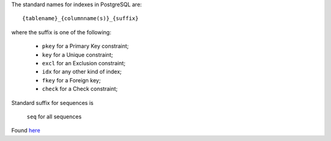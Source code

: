 The standard names for indexes in PostgreSQL are::

    {tablename}_{columnname(s)}_{suffix}

where the suffix is one of the following:

    * ``pkey`` for a Primary Key constraint;
    * ``key`` for a Unique constraint;
    * ``excl`` for an Exclusion constraint;
    * ``idx`` for any other kind of index;
    * ``fkey`` for a Foreign key;
    * ``check`` for a Check constraint;

Standard suffix for sequences is

    ``seq`` for all sequences

Found `here`_

.. _here: http://stackoverflow.com/questions/4107915/postgresql-default-constraint-names/4108266#4108266